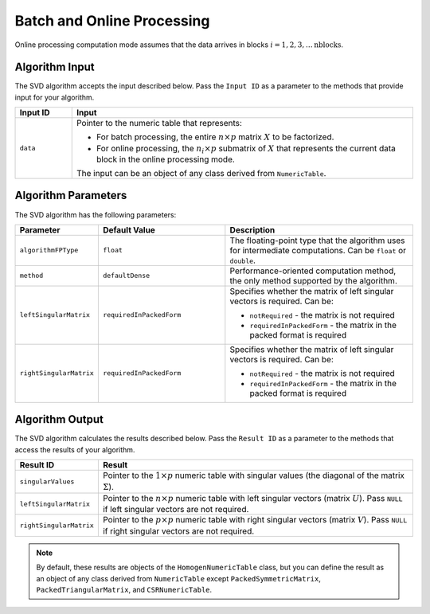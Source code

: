.. ******************************************************************************
.. * Copyright 2020-2021 Intel Corporation
.. *
.. * Licensed under the Apache License, Version 2.0 (the "License");
.. * you may not use this file except in compliance with the License.
.. * You may obtain a copy of the License at
.. *
.. *     http://www.apache.org/licenses/LICENSE-2.0
.. *
.. * Unless required by applicable law or agreed to in writing, software
.. * distributed under the License is distributed on an "AS IS" BASIS,
.. * WITHOUT WARRANTIES OR CONDITIONS OF ANY KIND, either express or implied.
.. * See the License for the specific language governing permissions and
.. * limitations under the License.
.. *******************************************************************************/

Batch and Online Processing
===========================

Online processing computation mode assumes that the data arrives in blocks :math:`i = 1, 2, 3, \ldots \text{nblocks}`.

Algorithm Input
***************

The SVD algorithm accepts the input described below. 
Pass the ``Input ID`` as a parameter to the methods that provide input for your algorithm.

.. list-table::
   :header-rows: 1
   :align: left
   :widths: 10 60

   * - Input ID
     - Input
   * - ``data``
     - Pointer to the numeric table that represents:

       - For batch processing, the entire :math:`n \times p` matrix :math:`X` to be factorized.
       - For online processing, the :math:`n_i \times p` submatrix of :math:`X` that represents 
         the current data block in the online processing mode.

       The input can be an object of any class derived from ``NumericTable``.


Algorithm Parameters
********************

The SVD algorithm has the following parameters:

.. list-table::
   :header-rows: 1
   :align: left
   :widths: 10 20 30

   * - Parameter
     - Default Value
     - Description
   * - ``algorithmFPType``
     - ``float``
     - The floating-point type that the algorithm uses for intermediate computations. Can be ``float`` or ``double``.
   * - ``method``
     - ``defaultDense``
     - Performance-oriented computation method, the only method supported by the algorithm.
   * - ``leftSingularMatrix``
     - ``requiredInPackedForm``
     - Specifies whether the matrix of left singular vectors is required. Can be:

       - ``notRequired`` - the matrix is not required
       - ``requiredInPackedForm`` - the matrix in the packed format is required

   * - ``rightSingularMatrix``
     - ``requiredInPackedForm``
     - Specifies whether the matrix of left singular vectors is required. Can be:

       - ``notRequired`` - the matrix is not required
       - ``requiredInPackedForm`` - the matrix in the packed format is required

Algorithm Output
****************

The SVD algorithm calculates the results described below.
Pass the ``Result ID`` as a parameter to the methods that access the results of your algorithm.

.. list-table::
   :header-rows: 1
   :align: left
   :widths: 10 60

   * - Result ID
     - Result
   * - ``singularValues``
     - Pointer to the :math:`1 \times p` numeric table with singular values (the diagonal of the matrix :math:`\Sigma`). 
   * - ``leftSingularMatrix``
     - Pointer to the :math:`n \times p` numeric table with left singular vectors (matrix :math:`U`).
       Pass ``NULL`` if left singular vectors are not required. 
   * - ``rightSingularMatrix``
     - Pointer to the :math:`p \times p` numeric table with right singular vectors (matrix :math:`V`).
       Pass ``NULL`` if right singular vectors are not required.

.. note::
    By default, these results are objects of the ``HomogenNumericTable`` class,
    but you can define the result as an object of any class derived from ``NumericTable``
    except ``PackedSymmetricMatrix``, ``PackedTriangularMatrix``, and ``CSRNumericTable``.
